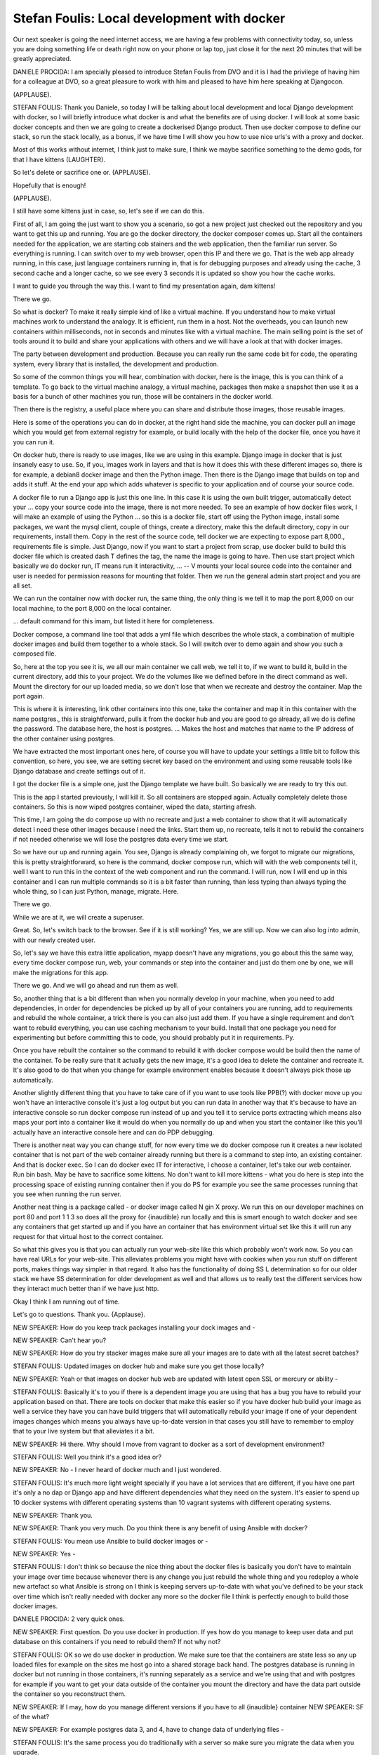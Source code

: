 ============================================
Stefan Foulis: Local development with docker
============================================

Our next speaker is going the need internet access, we are having a few problems with connectivity today, so, unless you are doing something life or death right now on your phone or lap top, just close it for the next 20 minutes that will be greatly appreciated.

DANIELE PROCIDA:  I am specially pleased to introduce Stefan Foulis from DVO and it is I had the privilege of having him for a colleague at DVO, so a great pleasure to work with him and pleased to have him here speaking at Djangocon.

(APPLAUSE).

STEFAN FOULIS:  Thank you Daniele, so today I will be talking about local development and local Django development with docker, so I will briefly introduce what docker is and what the benefits are of using docker.  I will look at some basic docker concepts and then we are going to create a dockerised Django product.  Then use docker compose to define our stack, so run the stack locally, as a bonus, if we have time I will show you how to use nice urls's with a proxy and docker.

Most of this works without internet, I think just to make sure, I think we maybe sacrifice something to the demo gods, for that I have kittens (LAUGHTER).

So let's delete or sacrifice one or.  (APPLAUSE).

Hopefully that is enough!

(APPLAUSE).

I still have some kittens just in case, so, let's see if we can do this.

First of all, I am going the just want to show you a scenario, so got a new project just checked out the repository and you want to get this up and running.  You are go the docker directory, the docker composer comes up.  Start all the containers needed for the application, we are starting cob stainers and the web application, then the familiar run server.  So everything is running.  I can switch over to my web browser, open this IP and there we go.  That is the web app already running, in this case, just language containers running in, that is for debugging purposes and already using the cache, 3 second cache and a longer cache, so we see every 3 seconds it is updated so show you how the cache works.

I want to guide you through the way this.  I want to find my presentation again, dam kittens!

There we go.

So what is docker?  To make it really simple kind of like a virtual machine.  If you understand how to make virtual machines work to understand the analogy.  It is efficient, run them in a host.  Not the overheads, you can launch new containers within milliseconds, not in seconds and minutes like with a virtual machine.  The main selling point is the set of tools around it to build and share your applications with others and we will have a look at that with docker images.

The party between development and production.  Because you can really run the same code bit for code, the operating system, every library that is installed, the development and production.

So some of the common things you will hear, combination with docker, here is the image, this is you can think of a template.  To go back to the virtual machine analogy, a virtual machine, packages then make a snapshot then use it as a basis for a bunch of other machines you run, those will be containers in the docker world.

Then there is the registry, a useful place where you can share and distribute those images, those reusable images.

Here is some of the operations you can do in docker, at the right hand side the machine, you can docker pull an image which you would get from external registry for example, or build locally with the help of the docker file, once you have it you can run it.

On docker hub, there is ready to use images, like we are using in this example.  Django image in docker that is just insanely easy to use.  So, if you, images work in layers and that is how it does this with these different images so, there is for example, a debian8 docker image and then the Python image.  Then there is the Django image that builds on top and adds it stuff.  At the end your app which adds whatever is specific to your application and of course your source code.

A docker file to run a Django app is just this one line.  In this case it is using the own built trigger, automatically detect your ... copy your source code into the image, there is not more needed.  To see an example of how docker files work, I will make an example of using the Python ... so this is a docker file, start off using the Python image, install some packages, we want the mysql client, couple of things, create a directory, make this the default directory, copy in our requirements, install them.  Copy in the rest of the source code, tell docker we are expecting to expose part 8,000., requirements file is simple.  Just Django, now if you want to start a project from scrap, use docker build to build this docker file which is created dash T defines the tag, the name the image is going to have.  Then use start project which basically we do docker run, IT means run it interactivity, ...  -- V mounts your local source code into the container and user is needed for permission reasons for mounting that folder.  Then we run the general admin start project and you are all set.

We can run the container now with docker run, the same thing, the only thing is we tell it to map the port 8,000 on our local machine, to the port 8,000 on the local container.

... default command for this imam, but listed it here for completeness.

Docker compose, a command line tool that adds a yml file which describes the whole stack, a combination of multiple docker images and build them together to a whole stack.  So I will switch over to demo again and show you such a composed file.

So, here at the top you see it is, we all our main container we call web, we tell it to, if we want to build it, build in the current directory, add this to your project.  We do the volumes like we defined before in the direct command as well.  Mount the directory for our up loaded media, so we don't lose that when we recreate and destroy the container.  Map the port again.

This is where it is interesting, link other containers into this one, take the container and map it in this container with the name postgres., this is straightforward, pulls it from the docker hub and you are good to go already, all we do is define the password.  The database here, the host is postgres.  ... Makes the host and matches that name to the IP address of the other container using postgres.

We have extracted the most important ones here, of course you will have to update your settings a little bit to follow this convention, so here, you see, we are setting secret key based on the environment and using some reusable tools like Django database and create settings out of it.

I got the docker file is a simple one, just the Django template we have built.  So basically we are ready to try this out.

This is the app I started previously, I will kill it.  So all containers are stopped again.  Actually completely delete those containers.  So this is now wiped postgres container, wiped the data, starting afresh.

This time, I am going the do compose up with no recreate and just a web container to show that it will automatically detect I need these other images because I need the links.  Start them up, no recreate, tells it not to rebuild the containers if not needed otherwise we will lose the postgres data every time we start.

So we have our up and running again.  You see, Django is already complaining oh, we forgot to migrate our migrations, this is pretty straightforward, so here is the command, docker compose run, which will with the web components tell it, well I want to run this in the context of the web component and run the command.  I will run, now I will end up in this container and I can run multiple commands so it is a bit faster than running, than less typing than always typing the whole thing, so I can just Python, manage, migrate.  Here.

There we go.

While we are at it, we will create a superuser.

Great.  So, let's switch back to the browser.  See if it is still working?  Yes, we are still up.  Now we can also log into admin, with our newly created user.

So, let's say we have this extra little application, myapp doesn't have any migrations, you go about this the same way, every time docker compose run, web, your commands or step into the container and just do them one by one, we will make the migrations for this app.

There we go.  And we will go ahead and run them as well.

So, another thing that is a bit different than when you normally develop in your machine, when you need to add dependencies, in order for dependencies be picked up by all of your containers you are running, add to requirements and rebuild the whole container, a trick there is you can also just add them.  If you have a single requirement and don't want to rebuild everything, you can use caching mechanism to your build.  Install that one package you need for experimenting but before committing this to code, you should probably put it in requirements.  Py.

Once you have rebuilt the container so the command to rebuild it with docker compose would be build then the name of the container.  To be really sure that it actually gets the new image, it's a good idea to delete the container and recreate it.  It's also good to do that when you change for example environment enables because it doesn't always pick those up automatically.

Another slightly different thing that you have to take care of if you want to use tools like PPB(?) with docker move up you won't have an interactive console it's just a log output but you can run data in another way that it's because to have an interactive console so run docker compose run instead of up and you tell it to service ports extracting which means also maps your port into a container like it would do when you normally do up and when you start the container like this you'll actually have an interactive console here and can do PDP debugging.

There is another neat way you can change stuff, for now every time we do docker compose run it creates a new isolated container that is not part of the web container already running but there is a command to step into, an existing container.  And that is docker exec.  So I can do docker exec IT for interactive, I choose a container, let's take our web container.  Run bin bash.  May be have to sacrifice some kittens.  No don't want to kill more kittens - what you do here is step into the processing space of existing running container then if you do PS for example you see the same processes running that you see when running the run server.

Another neat thing is a package called - or docker image called N gin X proxy.  We run this on our developer machines on port 80 and port 1 1 3 so does all the proxy for {inaudible} run locally and this is smart enough to watch docker and see any containers that get started up and if you have an container that has environment virtual set like this it will run any request for that virtual host to the correct container.

So what this gives you is that you can actually run your web-site like this which probably won't work now.  So you can have real URLs for your web-site.  This alleviates problems you might have with cookies when you run stuff on different ports, makes things way simpler in that regard.  It also has the functionality of doing SS L determination so for our older stack we have SS determination for older development as well and that allows us to really test the different services how they interact much better than if we have just http.

Okay I think I am running out of time.

Let's go to questions.  Thank you.  {Applause}.

NEW SPEAKER:	 How do you keep track packages installing your dock images and -

NEW SPEAKER:	 Can't hear you?

NEW SPEAKER:	 How do you try stacker images make sure all your images are to date with all the latest secret batches?

STEFAN FOULIS:	 Updated images on docker hub and make sure you get those locally?

NEW SPEAKER:	 Yeah or that images on docker hub web are updated with latest open SSL or mercury or ability -

STEFAN FOULIS:	 Basically it's to you if there is a dependent image you are using that has a bug you have to rebuild your application based on that.  There are tools on docker that make this easier so if you have docker hub build your image as well a service they have you can have build triggers that will automatically rebuild your image if one of your dependent images changes which means you always have up-to-date version in that cases you still have to remember to employ that to your live system but that alleviates it a bit.

NEW SPEAKER:	 Hi there.  Why should I move from vagrant to docker as a sort of development environment?

STEFAN FOULIS:	 Well you think it's a good idea or?

NEW SPEAKER:	 No - I never heard of docker much and I just wondered.

STEFAN FOULIS:	 It's much more light weight specially if you have a lot services that are different, if you have one part it's only a no dap or Django app and have different dependencies what they need on the system.  It's easier to spend up 10 docker systems with different operating systems than 10 vagrant systems with different operating systems.

NEW SPEAKER:	 Thank you.

NEW SPEAKER:	 Thank you very much.  Do you think there is any benefit of using Ansible with docker?

STEFAN FOULIS:	 You mean use Ansible to build docker images or -

NEW SPEAKER:	 Yes -

STEFAN FOULIS:	 I don't think so because the nice thing about the docker files is basically you don't have to maintain your image over time because whenever there is any change you just rebuild the whole thing and you redeploy a whole new artefact so what Ansible is strong on I think is keeping servers up-to-date with what you've defined to be your stack over time which isn't really needed with docker any more so the docker file I think is perfectly enough to build those docker images.

DANIELE PROCIDA:	 2 very quick ones.

NEW SPEAKER:	 First question.  Do you use docker in production.  If yes how do you manage to keep user data and put database on this containers if you need to rebuild them?  If not why not?

STEFAN FOULIS:	 OK so we do use docker in production.  We make sure toe that the containers are state less so any up loaded files for example on the sites me host go into a shared storage back hand.  The postgres database is running in docker but not running in those containers, it's running separately as a service and we're using that and with postgres for example if you want to get your data outside of the container you mount the directory and have the data part outside the container so you reconstruct them.

NEW SPEAKER:	 If I may, how do you manage different versions if you have to all {inaudible} container NEW SPEAKER: SF of the what?

NEW SPEAKER:	 For example postgres data 3, and 4, have to change data of underlying files -

STEFAN FOULIS:	 It's the same process you do traditionally with a server so make sure you migrate the data when you upgrade.

NEW SPEAKER:	 OK thanks for your talk.  Say you have your own project and have gone down a rabbit hole writing your 5,000 line bash script to build everything up and only just heard of docker, do you have any advice for converting your existing projects over to docker?

STEFAN FOULIS:	 Really depends if you're having problems with your current set up.  If you're not having any specific problems for them I don't see a good reason there but of course it's useful for new developers starting on a project because the only dependency they need to install is docker so if you have a lot of new developers working on your project probably until they have that set up it will take a long time if you don't have a good reproducible set up.

DANIELE PROCIDA:	 Thank you very much Stephan.  I won't keep you but I've got an important announcement before we go into our break.  Let me just quickly do this.  OK so I'm about to put through the order for the sprints catering on Thursday and Friday.  According to this, we have got 248 people coming to lunch on Thursday.  199 on Friday.  But only 137 are coming to the sprints party on the evening of Thursday in-between.  So, this is why we need you to give us accurate information because we don't want to have a party expecting 137 people then have 248 turn up because some of you will go hungry and go home disappointed so what you need to do is go to your teeto ticket.  You have one of these on every single email message that came to you from teeto practically and just answer the questions.  Hit change to do that and say yes I will be coming to this meal or that meal.  This will be on your individual or corporate or sponsor ticket the one for the whole event the first ticket you bought.  If you can do that straight away we'd be very grateful.

I'll let you get your coffee now.  Be back promptly at 5 past, an extra 5 minutes because we have a special announcement for you of something that's been kept secret until now.

(Break)
